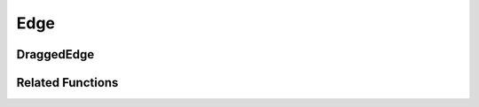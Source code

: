 Edge
====

.. js:autoclass:: Edge
   :members:

DraggedEdge
-----------

.. js:autoclass:: DraggedEdge
   :members:

Related Functions
-----------------

.. js:autofunction:: edgeId
